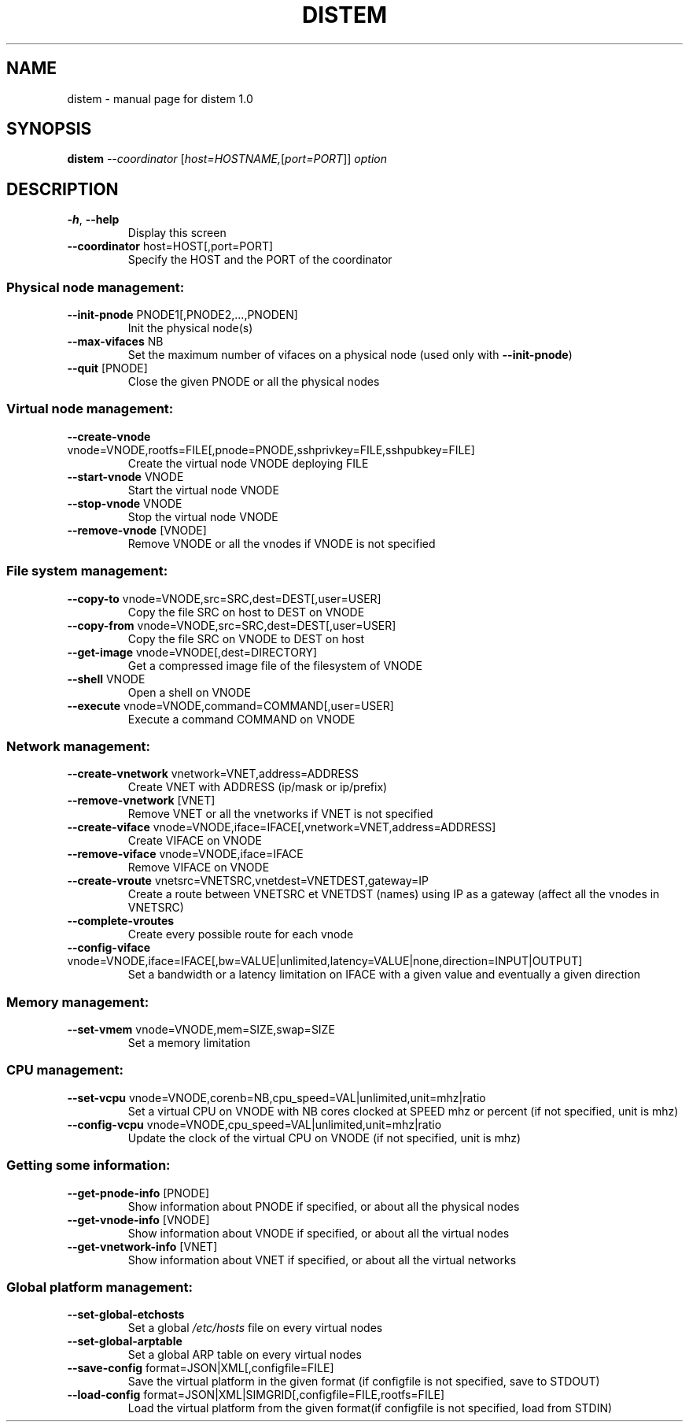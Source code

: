 .\" DO NOT MODIFY THIS FILE!  It was generated by help2man 1.44.1.
.TH DISTEM "1" "March 2014" "distem 1.0" "User Commands"
.SH NAME
distem \- manual page for distem 1.0
.SH SYNOPSIS
.B distem
\fI--coordinator \fR[\fIhost=HOSTNAME,\fR[\fIport=PORT\fR]] \fIoption\fR
.SH DESCRIPTION
.TP
\fB\-h\fR, \fB\-\-help\fR
Display this screen
.TP
\fB\-\-coordinator\fR host=HOST[,port=PORT]
Specify the HOST and the PORT of the coordinator
.SS "Physical node management:"
.TP
\fB\-\-init\-pnode\fR PNODE1[,PNODE2,...,PNODEN]
Init the physical node(s)
.TP
\fB\-\-max\-vifaces\fR NB
Set the maximum number of vifaces on a physical node (used only with \fB\-\-init\-pnode\fR)
.TP
\fB\-\-quit\fR [PNODE]
Close the given PNODE or all the physical nodes
.SS "Virtual node management:"
.TP
\fB\-\-create\-vnode\fR vnode=VNODE,rootfs=FILE[,pnode=PNODE,sshprivkey=FILE,sshpubkey=FILE]
Create the virtual node VNODE deploying FILE
.TP
\fB\-\-start\-vnode\fR VNODE
Start the virtual node VNODE
.TP
\fB\-\-stop\-vnode\fR VNODE
Stop the virtual node VNODE
.TP
\fB\-\-remove\-vnode\fR [VNODE]
Remove VNODE or all the vnodes if VNODE is not specified
.SS "File system management:"
.TP
\fB\-\-copy\-to\fR vnode=VNODE,src=SRC,dest=DEST[,user=USER]
Copy the file SRC on host to DEST on VNODE
.TP
\fB\-\-copy\-from\fR vnode=VNODE,src=SRC,dest=DEST[,user=USER]
Copy the file SRC on VNODE to DEST on host
.TP
\fB\-\-get\-image\fR vnode=VNODE[,dest=DIRECTORY]
Get a compressed image file of the filesystem of VNODE
.TP
\fB\-\-shell\fR VNODE
Open a shell on VNODE
.TP
\fB\-\-execute\fR vnode=VNODE,command=COMMAND[,user=USER]
Execute a command COMMAND on VNODE
.SS "Network management:"
.TP
\fB\-\-create\-vnetwork\fR vnetwork=VNET,address=ADDRESS
Create VNET with ADDRESS (ip/mask or ip/prefix)
.TP
\fB\-\-remove\-vnetwork\fR [VNET]
Remove VNET or all the vnetworks if VNET is not specified
.TP
\fB\-\-create\-viface\fR vnode=VNODE,iface=IFACE[,vnetwork=VNET,address=ADDRESS]
Create VIFACE on VNODE
.TP
\fB\-\-remove\-viface\fR vnode=VNODE,iface=IFACE
Remove VIFACE on VNODE
.TP
\fB\-\-create\-vroute\fR vnetsrc=VNETSRC,vnetdest=VNETDEST,gateway=IP
Create a route between VNETSRC et VNETDST (names) using IP as a gateway (affect all the vnodes in VNETSRC)
.TP
\fB\-\-complete\-vroutes\fR
Create every possible route for each vnode
.TP
\fB\-\-config\-viface\fR vnode=VNODE,iface=IFACE[,bw=VALUE|unlimited,latency=VALUE|none,direction=INPUT|OUTPUT]
Set a bandwidth or a latency limitation on IFACE with a given value and eventually a given direction
.SS "Memory management:"
.TP
\fB\-\-set\-vmem\fR vnode=VNODE,mem=SIZE,swap=SIZE
Set a memory limitation
.SS "CPU management:"
.TP
\fB\-\-set\-vcpu\fR vnode=VNODE,corenb=NB,cpu_speed=VAL|unlimited,unit=mhz|ratio
Set a virtual CPU on VNODE with NB cores clocked at SPEED mhz or percent (if not specified, unit is mhz)
.TP
\fB\-\-config\-vcpu\fR vnode=VNODE,cpu_speed=VAL|unlimited,unit=mhz|ratio
Update the clock of the virtual CPU on VNODE (if not specified, unit is mhz)
.SS "Getting some information:"
.TP
\fB\-\-get\-pnode\-info\fR [PNODE]
Show information about PNODE if specified, or about all the physical nodes
.TP
\fB\-\-get\-vnode\-info\fR [VNODE]
Show information about VNODE if specified, or about all the virtual nodes
.TP
\fB\-\-get\-vnetwork\-info\fR [VNET]
Show information about VNET if specified, or about all the virtual networks
.SS "Global platform management:"
.TP
\fB\-\-set\-global\-etchosts\fR
Set a global \fI/etc/hosts\fP file on every virtual nodes
.TP
\fB\-\-set\-global\-arptable\fR
Set a global ARP table on every virtual nodes
.TP
\fB\-\-save\-config\fR format=JSON|XML[,configfile=FILE]
Save the virtual platform in the given format (if configfile is not specified, save to STDOUT)
.TP
\fB\-\-load\-config\fR format=JSON|XML|SIMGRID[,configfile=FILE,rootfs=FILE]
Load the virtual platform from the given format(if configfile is not specified, load from STDIN)
